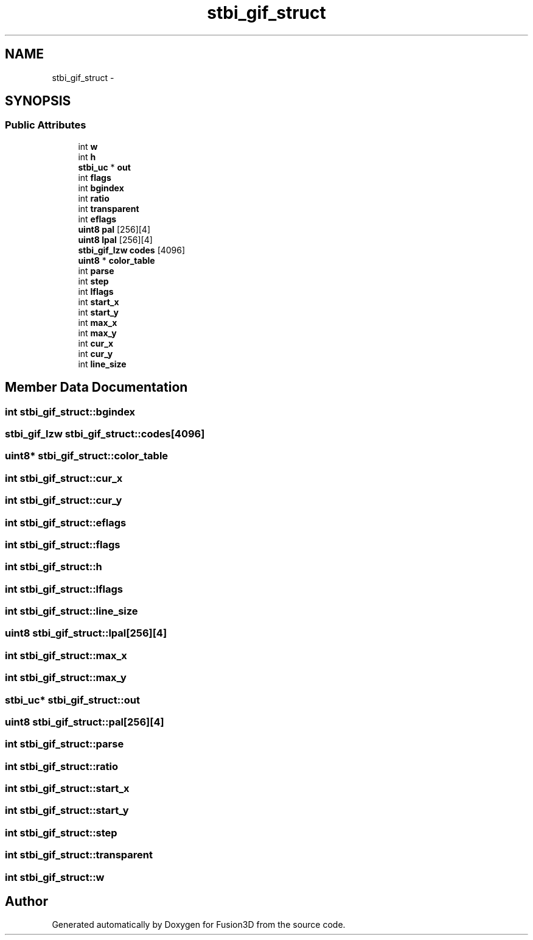 .TH "stbi_gif_struct" 3 "Tue Nov 24 2015" "Version 0.0.0.1" "Fusion3D" \" -*- nroff -*-
.ad l
.nh
.SH NAME
stbi_gif_struct \- 
.SH SYNOPSIS
.br
.PP
.SS "Public Attributes"

.in +1c
.ti -1c
.RI "int \fBw\fP"
.br
.ti -1c
.RI "int \fBh\fP"
.br
.ti -1c
.RI "\fBstbi_uc\fP * \fBout\fP"
.br
.ti -1c
.RI "int \fBflags\fP"
.br
.ti -1c
.RI "int \fBbgindex\fP"
.br
.ti -1c
.RI "int \fBratio\fP"
.br
.ti -1c
.RI "int \fBtransparent\fP"
.br
.ti -1c
.RI "int \fBeflags\fP"
.br
.ti -1c
.RI "\fBuint8\fP \fBpal\fP [256][4]"
.br
.ti -1c
.RI "\fBuint8\fP \fBlpal\fP [256][4]"
.br
.ti -1c
.RI "\fBstbi_gif_lzw\fP \fBcodes\fP [4096]"
.br
.ti -1c
.RI "\fBuint8\fP * \fBcolor_table\fP"
.br
.ti -1c
.RI "int \fBparse\fP"
.br
.ti -1c
.RI "int \fBstep\fP"
.br
.ti -1c
.RI "int \fBlflags\fP"
.br
.ti -1c
.RI "int \fBstart_x\fP"
.br
.ti -1c
.RI "int \fBstart_y\fP"
.br
.ti -1c
.RI "int \fBmax_x\fP"
.br
.ti -1c
.RI "int \fBmax_y\fP"
.br
.ti -1c
.RI "int \fBcur_x\fP"
.br
.ti -1c
.RI "int \fBcur_y\fP"
.br
.ti -1c
.RI "int \fBline_size\fP"
.br
.in -1c
.SH "Member Data Documentation"
.PP 
.SS "int stbi_gif_struct::bgindex"

.SS "\fBstbi_gif_lzw\fP stbi_gif_struct::codes[4096]"

.SS "\fBuint8\fP* stbi_gif_struct::color_table"

.SS "int stbi_gif_struct::cur_x"

.SS "int stbi_gif_struct::cur_y"

.SS "int stbi_gif_struct::eflags"

.SS "int stbi_gif_struct::flags"

.SS "int stbi_gif_struct::h"

.SS "int stbi_gif_struct::lflags"

.SS "int stbi_gif_struct::line_size"

.SS "\fBuint8\fP stbi_gif_struct::lpal[256][4]"

.SS "int stbi_gif_struct::max_x"

.SS "int stbi_gif_struct::max_y"

.SS "\fBstbi_uc\fP* stbi_gif_struct::out"

.SS "\fBuint8\fP stbi_gif_struct::pal[256][4]"

.SS "int stbi_gif_struct::parse"

.SS "int stbi_gif_struct::ratio"

.SS "int stbi_gif_struct::start_x"

.SS "int stbi_gif_struct::start_y"

.SS "int stbi_gif_struct::step"

.SS "int stbi_gif_struct::transparent"

.SS "int stbi_gif_struct::w"


.SH "Author"
.PP 
Generated automatically by Doxygen for Fusion3D from the source code\&.

